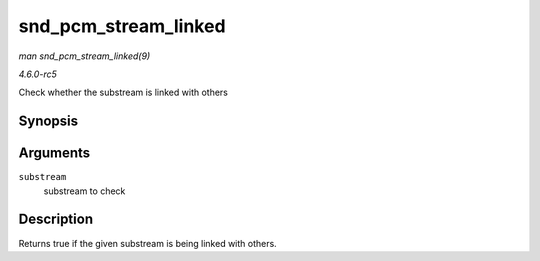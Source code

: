 .. -*- coding: utf-8; mode: rst -*-

.. _API-snd-pcm-stream-linked:

=====================
snd_pcm_stream_linked
=====================

*man snd_pcm_stream_linked(9)*

*4.6.0-rc5*

Check whether the substream is linked with others


Synopsis
========

.. c:function:: int snd_pcm_stream_linked( struct snd_pcm_substream * substream )

Arguments
=========

``substream``
    substream to check


Description
===========

Returns true if the given substream is being linked with others.


.. ------------------------------------------------------------------------------
.. This file was automatically converted from DocBook-XML with the dbxml
.. library (https://github.com/return42/sphkerneldoc). The origin XML comes
.. from the linux kernel, refer to:
..
.. * https://github.com/torvalds/linux/tree/master/Documentation/DocBook
.. ------------------------------------------------------------------------------
